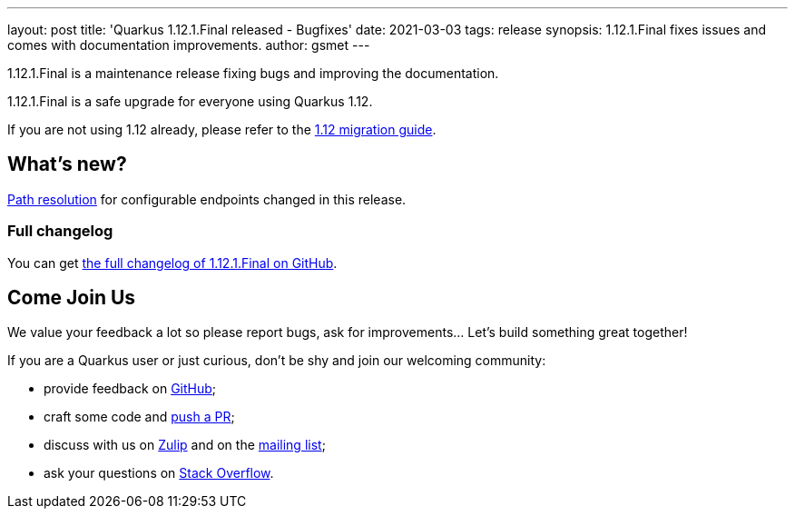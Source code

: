 ---
layout: post
title: 'Quarkus 1.12.1.Final released - Bugfixes'
date: 2021-03-03
tags: release
synopsis: 1.12.1.Final fixes issues and comes with documentation improvements.
author: gsmet
---

1.12.1.Final is a maintenance release fixing bugs and improving the documentation.

1.12.1.Final is a safe upgrade for everyone using Quarkus 1.12.

If you are not using 1.12 already, please refer to the https://github.com/quarkusio/quarkus/wiki/Migration-Guide-1.12[1.12 migration guide].

== What's new?

link:/blog/path-resolution-in-quarkus/[Path resolution] for configurable endpoints changed in this release.

=== Full changelog

You can get https://github.com/quarkusio/quarkus/releases/tag/1.12.1.Final[the full changelog of 1.12.1.Final on GitHub].

== Come Join Us

We value your feedback a lot so please report bugs, ask for improvements... Let's build something great together!

If you are a Quarkus user or just curious, don't be shy and join our welcoming community:

 * provide feedback on https://github.com/quarkusio/quarkus/issues[GitHub];
 * craft some code and https://github.com/quarkusio/quarkus/pulls[push a PR];
 * discuss with us on https://quarkusio.zulipchat.com/[Zulip] and on the https://groups.google.com/d/forum/quarkus-dev[mailing list];
 * ask your questions on https://stackoverflow.com/questions/tagged/quarkus[Stack Overflow].

